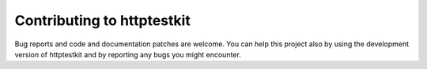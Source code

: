 ######################
Contributing to httptestkit
######################

Bug reports and code and documentation patches are welcome. You can
help this project also by using the development version of httptestkit
and by reporting any bugs you might encounter.
